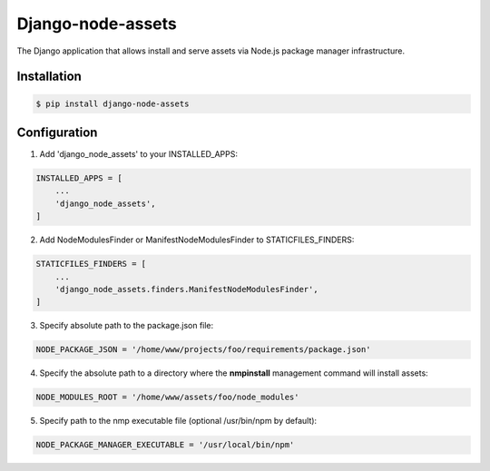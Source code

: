 ##################
Django-node-assets
##################

The Django application that allows install and serve assets via Node.js package manager infrastructure.

Installation
------------

.. code:: bash

    $ pip install django-node-assets

Configuration
-------------

1. Add 'django_node_assets' to your INSTALLED_APPS:

.. code:: python

    INSTALLED_APPS = [
        ...
        'django_node_assets',
    ]

2. Add NodeModulesFinder or ManifestNodeModulesFinder to STATICFILES_FINDERS:

.. code:: python

    STATICFILES_FINDERS = [
        ...
        'django_node_assets.finders.ManifestNodeModulesFinder',
    ]

3. Specify absolute path to the package.json file:

.. code:: python

    NODE_PACKAGE_JSON = '/home/www/projects/foo/requirements/package.json'

4. Specify the absolute path to a directory where the **nmpinstall** management command will install assets:

.. code:: python

    NODE_MODULES_ROOT = '/home/www/assets/foo/node_modules'

5. Specify path to the nmp executable file (optional /usr/bin/npm by default):

.. code:: python

    NODE_PACKAGE_MANAGER_EXECUTABLE = '/usr/local/bin/npm'
